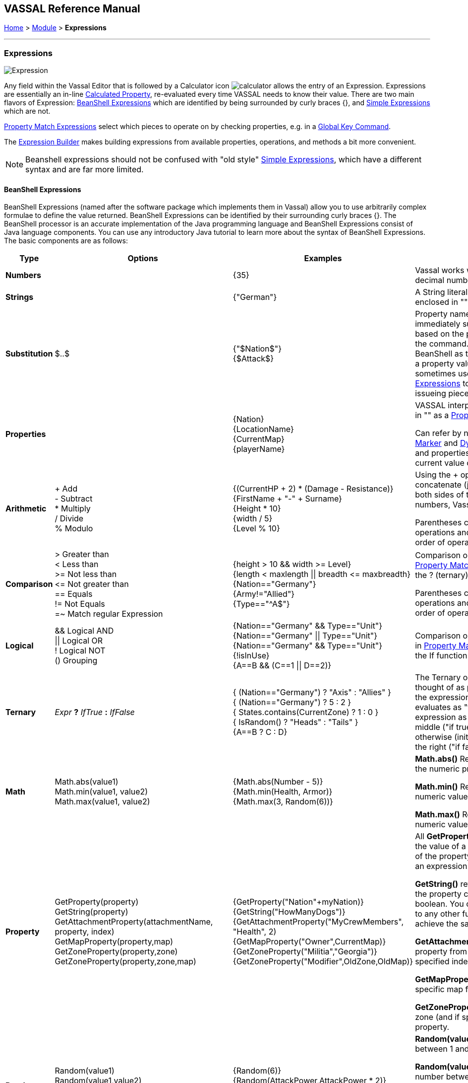 == VASSAL Reference Manual
[#top]

[.small]#<<index.adoc#toc,Home>> > <<GameModule.adoc#top,Module>> > *Expressions*#

'''''

=== Expressions

image:images/Expression.png[]

Any field within the Vassal Editor that is followed by a Calculator icon image:images/calculator.png[] allows the entry of an Expression.
Expressions are essentially an in-line <<CalculatedProperty.adoc#top,Calculated Property>>, re-evaluated every time VASSAL needs to know their value.
There are two main flavors of Expression: <<#beanshell,BeanShell Expressions>> which are identified by being surrounded by curly braces {}, and <<#simple,Simple Expressions>> which are not.

<<PropertyMatchExpression.adoc#top,Property Match Expressions>> select which pieces to operate on by checking properties, e.g. in a <<GlobalKeyCommand.adoc#top,Global Key Command>>.

The <<ExpressionBuilder.adoc#top,Expression Builder>> makes building expressions from available properties, operations, and methods a bit more convenient.

NOTE: Beanshell expressions should not be confused with "old style" <<#simple,Simple Expressions>>, which have a different syntax and are far more limited.


[#beanshell]
==== BeanShell Expressions

BeanShell Expressions (named after the software package which implements them in Vassal) allow you to use arbitrarily complex formulae to define the value returned.
BeanShell Expressions can be identified by their surrounding curly braces {}. The BeanShell processor is an accurate implementation of the Java programming language and BeanShell Expressions consist of Java language components.
You can use any introductory Java tutorial to learn more about the syntax of BeanShell Expressions.
The basic components are as follows:

[cols="^,,,",options="header",]
|===
|Type |Options |Examples |Notes
|*Numbers* |  |{35} |Vassal works with whole numbers.
It stores decimal numbers as strings.
|*Strings* |  |{"German"} |A String literal, or text message, must be enclosed in "" quotation marks
|*Substitution* |$..$ |{"$Nation$"} +
{$Attack$} |Property names enclosed by $..$ symbols immediately substitute the property value, based on the piece or component issuing the command.
Not normally needed in BeanShell as there are simpler ways to use a property value in an expression, but sometimes useful in <<PropertyMatchExpression.adoc#top,Property Match Expressions>> to use properties from the issueing piece rather than target piece.
|*Properties* |  |{Nation} +
{LocationName} +
{CurrentMap} +
{playerName} |VASSAL interprets any word not enclosed in "" as a <<Properties.adoc#top,Property>> name.

Can refer by name to <<GlobalProperties.adoc#top,Global Properties>>, <<PropertyMarker.adoc#top,Marker>> and <<DynamicProperty.adoc#top,Dynamic Properties>> of pieces, and properties <<Properties.adoc#top,exposed by traits>>. The current value of the property will be used.
|*Arithmetic* |+ Add +
- Subtract +
* Multiply +
/ Divide +
% Modulo |{(CurrentHP + 2) * (Damage - Resistance)} +
{FirstName + "-" + Surname} +
{Height * 10} +
{width / 5} +
{Level % 10} |Using the + operator on two String will concatenate (join) them.
If the values on both sides of the + look like whole numbers, Vassal will attempt to add them.

Parentheses can be used to organize operations and/or override the ordinary order of operations.
|*Comparison* |> Greater than +
< Less than +
>= Not less than +
\<= Not greater than +
== Equals +
!= Not Equals +
=~ Match regular Expression |{height > 10 && width >= Level} +
{length < maxlength \|\| breadth \<= maxbreadth} +
{Nation=="Germany"} +
{Army!="Allied"} +
{Type=="^A$"} |Comparison operators come in handy for <<PropertyMatchExpression.adoc#top,Property Match Expressions>> and also with the ? (ternary) operator.

Parentheses can be used to organize operations and/or override the ordinary order of operations.
|*Logical* |&& Logical AND +
\|\| Logical OR +
! Logical NOT +
() Grouping |{Nation=="Germany" && Type=="Unit"} +
{Nation=="Germany" \|\| Type=="Unit"} +
{Nation=="Germany" && Type=="Unit"} +
{!isInUse} +
{A==B && (C==1 \|\| D==2)} |Comparison operators are used primarily in <<PropertyMatchExpression.adoc#top,Property Match Expressions>> and also in the If function.
|*Ternary* |_Expr_ *?* _IfTrue_ *:* _IfFalse_ |{ (Nation=="Germany") ? "Axis" : "Allies" } +
{ (Nation=="Germany") ? 5 : 2 } +
{ States.contains(CurrentZone) ? 1 : 0 } +
{ IsRandom() ? "Heads" : "Tails" } +
{A==B ? C : D} |The Ternary or "?" operator can be thought of as posing a yes/no question: if the expression before the ? symbol evaluates as "true", then the value of the expression as a whole is equal to the middle ("if true") part of the expression; otherwise (initial part is false), the result is the right ("if false") side.
|*Math* |Math.abs(value1) +
Math.min(value1, value2) +
Math.max(value1, value2) + |{Math.abs(Number - 5)} +
{Math.min(Health, Armor)} +
{Math.max(3, Random(6))} + |*Math.abs()* Returns the absolute value of the numeric property _value1_.

*Math.min()* Returns the smaller of two numeric values.

*Math.max()* Returns the larger of two numeric values.

|*Property* |GetProperty(property) +
GetString(property) +
GetAttachmentProperty(attachmentName, property, index) +
GetMapProperty(property,map) +
GetZoneProperty(property,zone) +
GetZoneProperty(property,zone,map) + |{GetProperty("Nation"+myNation)} +
{GetString("HowManyDogs")} +
{GetAttachmentProperty("MyCrewMembers", "Health", 2) +
{GetMapProperty("Owner",CurrentMap)} +
{GetZoneProperty("Militia","Georgia")} +
{GetZoneProperty("Modifier",OldZone,OldMap)} + |All *GetProperty()* family functions return the value of a named property.
The name of the property can be constructed from an expression.

*GetString()* returns a string value even if the property contains a number or a boolean. You can also append *.toString()* to any other function or property to achieve the same effect.

*GetAttachmentProperty()* retrieves the property from an _attached_ piece with the specified index (first attached piece is 1). 

*GetMapProperty()* looks only on the specific map for the property.

*GetZoneProperty()* looks only in a specific zone (and if specified, map) for the property.

|*Random* |Random(value1) +
Random(value1,value2) +
IsRandom() +
IsRandom(percent) + |{Random(6)} +
{Random(AttackPower,AttackPower * 2)} +
{IsRandom()} +
{IsRandom(75)} + |*Random(value1)* returns a random number between 1 and _value1_.

*Random(value1,value2)* returns a random number between _value1_ and _value2_.

*IsRandom()* returns "true" 50% of the time.

*IsRandom(percent)* returns "true" the specified percent of the time.
|*String Methods* |.length() +
.contains(string2) +
.startsWith(string2) +
.endsWith(string2) +
.matches(regExpr) +
.indexOf(string2) +
.lastIndexOf(string2) +
.substring(start) +
.substring(start, end) +
.replace(old, new) +
.toString() |{ LocationName.length() } +
{ States.contains("Arkansas") } +
{ OwnerString.startsWith("Axis") } +
{ MaybeQuestion.endsWith("?") } +
{ String.matches("[^abc]") } +
{ WhereIsTheColon.indexOf(":") } +
{ MaybeLotsOfDivs.lastIndexOf("div") } +
{ CurrentZone.substring(5) } +
{ PlayerName.substring(1,5) } +
{ GetProperty("XX").replace("A","YY") } +
{ AttackValue.toString() } |*length()* the length in characters of the string.

*contains(string2)* true if _string2_ is a substring of the original string.

*startsWith(string2)* true if _string2_ is the starting sequence of the original string.

*endsWith(string2)* true if _string2_ is the final sequence of the original string.

*matches(regex)* true if the original string matches the regular expression _regex_.

*indexOf(string2)* the first index where _string2_ can be found in the original string.

*lastIndexOf(string2)* the last index where _string2_ begins within the original string.

*substring(start)* from character indexed by _start_, the rest of the string.

*substring(start,end)* returns the substring from _start_ to _end_, exclusive.

*replace(old,new)* the original string with all instances of the string _old_ replaced by the string _new_

*toString()* converts the property or result into a string even if it was a number or a boolean
|*Sum and Count* |SumStack(propertyName) +
CountStack() +
CountStack(propertyName) +
SumMat(propertyName) +
CountMat(propertyName) +
MaxAttachment(attachmentName, propertyName) +
MinAttachment(attachmentName, propertyName) +
SumAttachment(attachmentName, propertyName) +
CountAttachment(attachmentName, propertyName) +
CountAttachmentExpression(attachmentName, expression) +
Sum(prop, expression) +
Sum(prop, expr, map) +
Count(expr) +
Count(expr, map) + |{SumStack("Attack")} +
{CountStack()} +
{CountStack("Russian")} +
{SumMat("AttackFactor")} +
{CountMat("Followers")} +
{MaxAttachment("MyMinions", "Strength")} +
{MinAttachment("MyMinions", "Health")} +
{SumAttachment("MyMinions", "Ammo")} +
{CountAttachment("MyMinions", "Naval")} +
{CountAttachmentExpression("MyMinions", "{ Ammo > 0 }")} +
{Sum("Defense", "{Type != \"Artillery\"}")} +
{Sum("Cost", "{ Value > 0 }", "Purchases")} +
{Count("{ Nation == \"$Nation$\" }")} +
{Count("{ CombatValue > 0 }", "BattleMap") } + |*SumStack(prop)* returns the total of the specified property in all pieces in the same stack as this one.

*CountStack()* returns the total number of pieces in the same stack as this one (including this piece)

*CountStack(prop)* returns the number of pieces in the same stack as this one, that have a non-blank value for the named property. If this piece has a non-blank value for the named property, it is counted in the total.

*SumMat(prop)* returns the total of the specified property among a Mat and its Mat Cargo. The asking piece can either be a Mat or a Mat Cargo. If the piece is not a Mat, and/or if it is a Mat Cargo piece not presently on a Mat, then only the piece itself is checked.

*CountMat(prop)* returns the number of pieces with a non-blank value for the specified property, among a Mat and its Mat Cargo. The asking piece can either be a Mat or a Mat Cargo. If the piece is not a Mat, and/or if it is a Mat Cargo piece not presently on a Mat, then only the piece itself is checked.

*MaxAttachment(attachment, prop)* returns the highest value of the specified property summed among all the pieces attached to this piece via a named Attachment trait on this piece. Returns 0 if no pieces containing the property are attached.

*MinAttachment(attachment, prop)* returns the lowest value of the specified property summed among all the pieces attached to this piece via a named Attachment trait on this piece. Returns 0 if no pieces containing the property are attached.

*SumAttachment(attachment, prop)* returns the total of the specified property summed across all the pieces attached to this piece via a named Attachment trait on this piece.

*CountAttachment(attachment, prop)* returns the number of pieces with a non-blank value for the specified property, among all the pieces attached to this piece via a named Attachment trait on this piece.

*CountAttachmentExpression(attachment, expr)* returns the total number of pieces, among the pieces attached by the named attachment property, which also match the given expression.

*Sum(prop, expr)* returns the total of the specified property for all pieces in the game matching the expression.

*Sum(prop, expr, map)* returns the total of the specified property for all pieces on a specific map matching the expression.

*Count(expr)* returns the number of pieces in the game that match the expression.

*Count(expr, map)* returns the number of pieces on a specific map matching the expression.

*NOTE:* The last four functions (i.e. plain "Sum" and "Count", with or without the map parameter) can have substantial performance cost as they must check all of the pieces on the map or in the entire game against the expression.
Also, because Java requires that the expression itself must be passed as a string, the syntax is tricky here and quotation marks inside the expression must be quoted as \" +
|*Alert* |Alert(message) + |{Alert("Adding 1 to HP")} + |*Alert* displays a message in a popup dialog box, to the currently active player only.
If a message needs to be shown to _all_ players, the recommended method is to send something to the Chat Log e.g.
with a <<ReportChanges.adoc#top,Report Action>> trait or other <<MessageFormat.adoc#top,Message Format>> field.

|===

[#simple]
==== Simple Expressions

Simple expressions--expressions not surrounded by braces--exist to provide compatibility with earlier versions of Vassal that only implemented a much simpler version of Expressions.
Simple Expressions are far more limited than BeanShell Expressions, only allowing the substitution of property values into a pre-determined string.
If you are learning VASSAL for the first time, you should mostly concentrate on learning the more powerful BeanShell Expressions.

[cols=",,",]
|===
|A Simple Integer Expression: |image:images/SimpleExpression1.png[] |A whole number.
In general, Vassal does not support decimal numbers, except when stored and used as Strings.
|A basic Simple String Expression: |image:images/SimpleExpression2.png[] |A String in a Simple Expression does not need quotation marks.
|A more complex example: |image:images/SimpleExpression3.png[] |The string $Nation$ will be replaced by the value of the Nation property.
You can use multiple $...$ strings in an expression ($Nation$-$Division$), but CANNOT nest them ($Nation$Count$$).
|===

*SEE ALSO:* <<Properties.adoc#top,Properties>>
